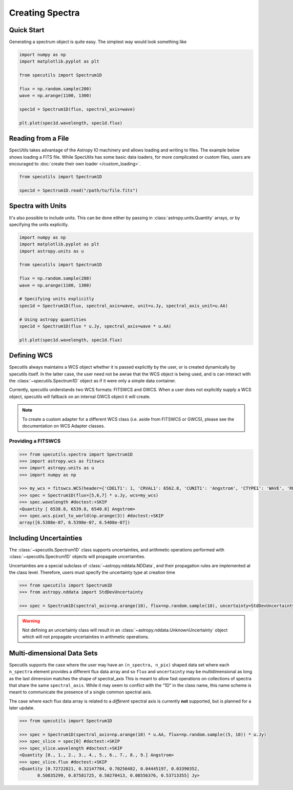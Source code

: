 ****************
Creating Spectra
****************

Quick Start
-----------

Generating a spectrum object is quite easy. The simplest way would look
something like

.. code-block:: python

    import numpy as np
    import matplotlib.pyplot as plt

    from specutils import Spectrum1D

    flux = np.random.sample(200)
    wave = np.arange(1100, 1300)

    spec1d = Spectrum1D(flux, spectral_axis=wave)

    plt.plot(spec1d.wavelength, spec1d.flux)

.. image:: img/quick_start.png


Reading from a File
-------------------

SpecUtils takes advantage of the Astropy IO machinery and allows loading and
writing to files. The example below shows loading a FITS file. While SpecUtils
has some basic data loaders, for more complicated or custom files, users are
encouraged to :doc:`create their own loader </custom_loading>`.

.. code-block:: python

    from specutils import Spectrum1D

    spec1d = Spectrum1D.read("/path/to/file.fits")



Spectra with Units
------------------

It's also possible to include units. This can be done either by passing in
:class:`astropy.units.Quantity` arrays, or by specifying the units explicitly.

.. code-block:: python

    import numpy as np
    import matplotlib.pyplot as plt
    import astropy.units as u

    from specutils import Spectrum1D

    flux = np.random.sample(200)
    wave = np.arange(1100, 1300)

    # Specifying units explicitly
    spec1d = Spectrum1D(flux, spectral_axis=wave, unit=u.Jy, spectral_axis_unit=u.AA)

    # Using astropy quantities
    spec1d = Spectrum1D(flux * u.Jy, spectral_axis=wave * u.AA)

    plt.plot(spec1d.wavelength, spec1d.flux)

.. image:: img/quick_start2.png


Defining WCS
------------

Specutils always maintains a WCS object whether it is passed explicitly by the
user, or is created dynamically by specutils itself. In the latter case, the
user need not be awrae that the WCS object is being used, and is can interact
with the :class:`~specutils.Spectrum1D` object as if it were only a simple
data container.

Currently, specutils understands two WCS formats: FITSWCS and GWCS. When a user
does not explicitly supply a WCS object, specutils will fallback on an internal
GWCS object it will create.

.. note:: To create a custom adapter for a different WCS class (i.e. aside from
          FITSWCS or GWCS), please see the documentation on WCS Adapter classes.


Providing a FITSWCS
~~~~~~~~~~~~~~~~~~~

.. code-block:: python

    >>> from specutils.spectra import Spectrum1D
    >>> import astropy.wcs as fitswcs
    >>> import astropy.units as u
    >>> import numpy as np

    >>> my_wcs = fitswcs.WCS(header={'CDELT1': 1, 'CRVAL1': 6562.8, 'CUNIT1': 'Angstrom', 'CTYPE1': 'WAVE', 'RESTFRQ': 1400000000, 'CRPIX1': 25})
    >>> spec = Spectrum1D(flux=[5,6,7] * u.Jy, wcs=my_wcs)
    >>> spec.wavelength #doctest:+SKIP
    <Quantity [ 6538.8, 6539.8, 6540.8] Angstrom>
    >>> spec.wcs.pixel_to_world(np.arange(3)) #doctest:+SKIP
    array([6.5388e-07, 6.5398e-07, 6.5408e-07])


Including Uncertainties
-----------------------

The :class:`~specutils.Spectrum1D` class supports uncertainties, and
arithmetic operations performed with :class:`~specutils.Spectrum1D`
objects will propagate uncertainties.

Uncertainties are a special subclass of :class:`~astropy.nddata.NDData`, and their
propagation rules are implemented at the class level. Therefore, users must
specify the uncertainty type at creation time

.. code-block:: python

    >>> from specutils import Spectrum1D
    >>> from astropy.nddata import StdDevUncertainty

    >>> spec = Spectrum1D(spectral_axis=np.arange(10), flux=np.random.sample(10), uncertainty=StdDevUncertainty(np.random.sample(10) * 0.1))

.. warning:: Not defining an uncertainty class will result in an
             :class:`~astropy.nddata.UnknownUncertainty` object which will not
             propagate uncertainties in arithmetic operations.


Multi-dimensional Data Sets
---------------------------

Specutils supports the case where the user may have an ``(n_spectra, n_pix)``
shaped data set where each ``n_spectra`` element provides a different flux
data array and so ``flux`` and ``uncertainty`` may be multidimensional as
long as the last dimension matches the shape of spectral_axis This is meant
to allow fast operations on collections of spectra that share the same
``spectral_axis``. While it may seem to conflict with the “1D” in the class
name, this name scheme is meant to communicate the presence of a single
common spectral axis.

The case where each flux data array is related to a *different* spectral
axis is currently **not** supported, but is planned for a later update.

.. code-block:: python

    >>> from specutils import Spectrum1D

    >>> spec = Spectrum1D(spectral_axis=np.arange(10) * u.AA, flux=np.random.sample((5, 10)) * u.Jy)
    >>> spec_slice = spec[0] #doctest:+SKIP
    >>> spec_slice.wavelength #doctest:+SKIP
    <Quantity [0., 1., 2., 3., 4., 5., 6., 7., 8., 9.] Angstrom>
    >>> spec_slice.flux #doctest:+SKIP
    <Quantity [0.72722821, 0.32147784, 0.70256482, 0.04445197, 0.03390352,
           0.50835299, 0.87581725, 0.50270413, 0.08556376, 0.53713355] Jy>
